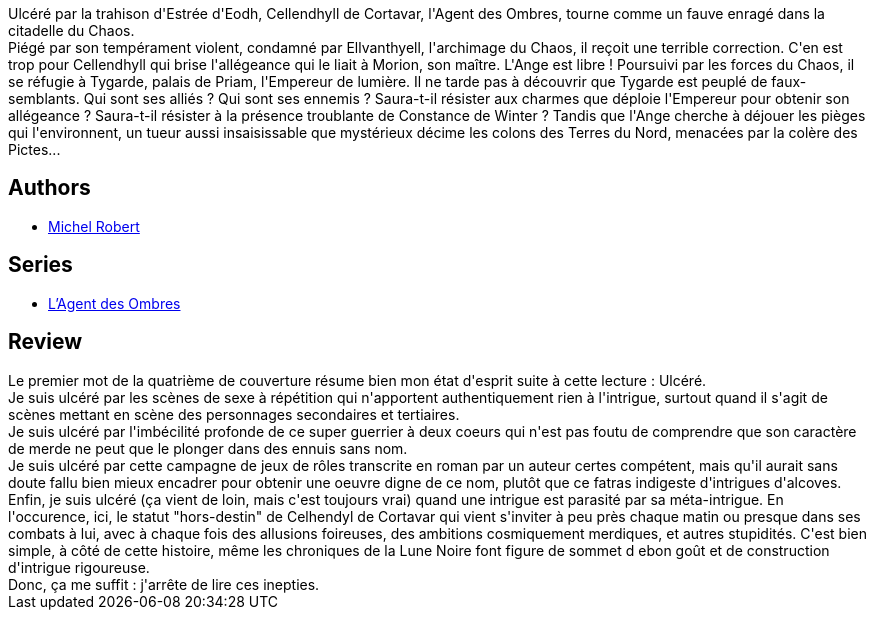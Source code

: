 :jbake-type: post
:jbake-status: published
:jbake-title: Guerrier des lunes (L'agent des ombres, #6)
:jbake-tags:  broc, combat, complot, sexe,_année_2014,_mois_févr.,_note_1,rayon-imaginaire,read
:jbake-date: 2014-02-07
:jbake-depth: ../../
:jbake-uri: goodreads/books/9782266220552.adoc
:jbake-bigImage: https://i.gr-assets.com/images/S/compressed.photo.goodreads.com/books/1383135076l/18741337._SY160_.jpg
:jbake-smallImage: https://i.gr-assets.com/images/S/compressed.photo.goodreads.com/books/1383135076l/18741337._SY75_.jpg
:jbake-source: https://www.goodreads.com/book/show/18741337
:jbake-style: goodreads goodreads-book

++++
<div class="book-description">
Ulcéré par la trahison d'Estrée d'Eodh, Cellendhyll de Cortavar, l'Agent des Ombres, tourne comme un fauve enragé dans la citadelle du Chaos.<br />Piégé par son tempérament violent, condamné par Ellvanthyell, l'archimage du Chaos, il reçoit une terrible correction. C'en est trop pour Cellendhyll qui brise l'allégeance qui le liait à Morion, son maître. L'Ange est libre ! Poursuivi par les forces du Chaos, il se réfugie à Tygarde, palais de Priam, l'Empereur de lumière. Il ne tarde pas à découvrir que Tygarde est peuplé de faux-semblants. Qui sont ses alliés ? Qui sont ses ennemis ? Saura-t-il résister aux charmes que déploie l'Empereur pour obtenir son allégeance ? Saura-t-il résister à la présence troublante de Constance de Winter ? Tandis que l'Ange cherche à déjouer les pièges qui l'environnent, un tueur aussi insaisissable que mystérieux décime les colons des Terres du Nord, menacées par la colère des Pictes...
</div>
++++


## Authors
* link:../authors/220984.html[Michel Robert]

## Series
* link:../series/L_Agent_des_Ombres.html[L'Agent des Ombres]

## Review

++++
Le premier mot de la quatrième de couverture résume bien mon état d'esprit suite à cette lecture : Ulcéré.<br/>Je suis ulcéré par les scènes de sexe à répétition qui n'apportent authentiquement rien à l'intrigue, surtout quand il s'agit de scènes mettant en scène des personnages secondaires et tertiaires.<br/>Je suis ulcéré par l'imbécilité profonde de ce super guerrier à deux coeurs qui n'est pas foutu de comprendre que son caractère de merde ne peut que le plonger dans des ennuis sans nom.<br/>Je suis ulcéré par cette campagne de jeux de rôles transcrite en roman par un auteur certes compétent, mais qu'il aurait sans doute fallu bien mieux encadrer pour obtenir une oeuvre digne de ce nom, plutôt que ce fatras indigeste d'intrigues d'alcoves.<br/>Enfin, je suis ulcéré (ça vient de loin, mais c'est toujours vrai) quand une intrigue est parasité par sa méta-intrigue. En l'occurence, ici, le statut "hors-destin" de Celhendyl de Cortavar qui vient s'inviter à peu près chaque matin ou presque dans ses combats à lui, avec à chaque fois des allusions foireuses, des ambitions cosmiquement merdiques, et autres stupidités. C'est bien simple, à côté de cette histoire, même les chroniques de la Lune Noire font figure de sommet d ebon goût et de construction d'intrigue rigoureuse.<br/>Donc, ça me suffit : j'arrête de lire ces inepties.
++++